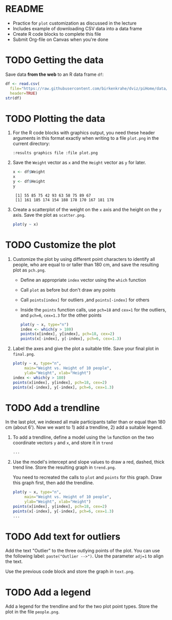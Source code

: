 #+STARTUP: overview hideblocks indent inlineimages
#+PROPERTY: header-args:R :exports both :results output :session *R*
* README

- Practice for ~plot~ customization as discussed in the lecture
- Includes example of downloading CSV data into a data frame
- Create R code blocks to complete this file
- Submit Org-file on Canvas when you're done
* TODO Getting the data

Save data *from the web* to an R data frame ~df~:
#+begin_src R
  df <- read.csv(
    file="https://raw.githubusercontent.com/birkenkrahe/dviz/piHome/data/dataset.csv",
    header=TRUE)
  str(df)
#+end_src

#+RESULTS:
: 'data.frame':	10 obs. of  4 variables:
:  $ Weight: int  55 85 75 42 93 63 58 75 89 67
:  $ Height: int  161 185 174 154 188 178 170 167 181 178
:  $ Sex   : chr  "female" "male" "male" "female" ...
:  $ Name  : chr  "Jane" "Jim" "Joe" "Carla" ...


* TODO Plotting the data

1) For the R code blocks with graphics output, you need these header
   arguments in this format exactly when writing to a file ~plot.png~ in
   the current directory:

   ~:results graphics file :file plot.png~

2) Save the ~Weight~ vector as ~x~ and the ~Height~ vector as ~y~ for later.

   #+begin_src R
     x <- df$Weight
     x
     y <- df$Height
     y
   #+end_src

   #+RESULTS:
   :  [1] 55 85 75 42 93 63 58 75 89 67
   :  [1] 161 185 174 154 188 178 170 167 181 178

3) Create a scatterplot of the weight on the ~x~ axis and the height on
   the ~y~ axis. Save the plot as ~scatter.png~.

   #+begin_src R :results graphics file :file scatter.png
     plot(y ~ x)
   #+end_src

   #+RESULTS:
   [[file:scatter.png]]
* TODO Customize the plot

1) Customize the plot by using different point characters to identify
   all people, who are equal to or taller than 180 cm, and save the
   resulting plot as ~pch.png~.

   - Define an appropriate ~index~ vector using the ~which~ function
   - Call ~plot~ as before but don't draw any points
   - Call ~points[index]~ for outliers ,and ~points[-index]~ for others
   - Inside the ~points~ function calls, use ~pch=18~ and ~cex=1~ for the
     outliers, and ~pch=6~, ~cex=1.3~ for the other points

   #+begin_src R :results graphics file :file pch.png
     plot(y ~ x, type="n")
     index <- which(y > 180)
     points(x[index], y[index], pch=18, cex=2)
     points(x[-index], y[-index], pch=6, cex=1.3)
   #+end_src

   #+RESULTS:
   [[file:pch.png]]

2) Label the axes and give the plot a suitable title. Save your final
   plot in ~final.png~.

   #+begin_src R :results graphics file :file final.png
     plot(y ~ x, type="n",
          main="Weight vs. Height of 10 people",
          ylab="Weight", xlab="Height")
     index <- which(y > 180)
     points(x[index], y[index], pch=18, cex=2)
     points(x[-index], y[-index], pch=6, cex=1.3)
   #+end_src

   #+RESULTS:
   [[file:final.png]]

* TODO Add a trendline

In the last plot, we indexed all male participants taller than or
equal than 180 cm (about 6'). Now we want to 1) add a trendline, 2)
add a suitable legend.

1) To add a trendline, define a model using the ~lm~ function on the two
   coordinate vectors ~y~ and ~x~, and store it in ~trend~

   #+begin_src R
     ...
   #+end_src

2) Use the model's intercept and slope values to draw a red, dashed,
   thick trend line. Store the resulting graph in ~trend.png~.

   You need to recreated the calls to ~plot~ and ~points~ for this
   graph. Draw this graph first, then add the trendline.

   #+begin_src R :results graphics file :file trend.png
     plot(y ~ x, type="n",
          main="Weight vs. Height of 10 people",
          ylab="Weight", xlab="Height")
     points(x[index], y[index], pch=18, cex=2)
     points(x[-index], y[-index], pch=6, cex=1.3)
     ...
   #+end_src

* TODO Add text for outliers

Add the text "Outlier" to the three outlying points of the
plot. You can use the following label: ~paste("Outlier -->")~. Use
the parameter ~adj=1~ to align the text.

Use the previous code block and store the graph in ~text.png~.

* TODO Add a legend

Add a legend for the trendline and for the two plot point types. Store
the plot in the file ~people.png~.

 
